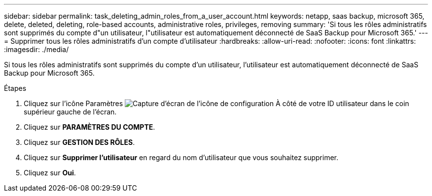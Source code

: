 ---
sidebar: sidebar 
permalink: task_deleting_admin_roles_from_a_user_account.html 
keywords: netapp, saas backup, microsoft 365, delete, deleted, deleting, role-based accounts, administrative roles, privileges, removing 
summary: 'Si tous les rôles administratifs sont supprimés du compte d"un utilisateur, l"utilisateur est automatiquement déconnecté de SaaS Backup pour Microsoft 365.' 
---
= Supprimer tous les rôles administratifs d'un compte d'utilisateur
:hardbreaks:
:allow-uri-read: 
:nofooter: 
:icons: font
:linkattrs: 
:imagesdir: ./media/


[role="lead"]
Si tous les rôles administratifs sont supprimés du compte d'un utilisateur, l'utilisateur est automatiquement déconnecté de SaaS Backup pour Microsoft 365.

.Étapes
. Cliquez sur l'icône Paramètres image:configure_icon.gif["Capture d'écran de l'icône de configuration"] À côté de votre ID utilisateur dans le coin supérieur gauche de l'écran.
. Cliquez sur *PARAMÈTRES DU COMPTE*.
. Cliquez sur *GESTION DES RÔLES*.
. Cliquez sur *Supprimer l'utilisateur* en regard du nom d'utilisateur que vous souhaitez supprimer.
. Cliquez sur *Oui*.

